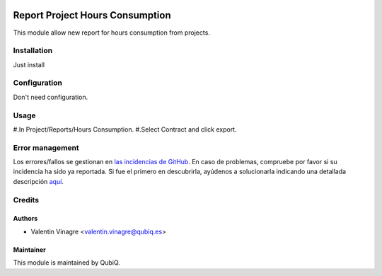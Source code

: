 .. image:: https://img.shields.io/badge/licence-AGPL--3-blue.svg
   :target: http://www.gnu.org/licenses/agpl-3.0-standalone.html
   :alt: License: AGPL-3

================================
Report Project Hours Consumption
================================

This module allow new report for hours consumption from projects.

Installation
============

Just install


Configuration
=============

Don't need configuration.


Usage
=====

#.In Project/Reports/Hours Consumption.
#.Select Contract and click export.

Error management
================

Los errores/fallos se gestionan en `las incidencias de GitHub <https://github.com/QubiQ/qu-project/issues>`_.
En caso de problemas, compruebe por favor si su incidencia ha sido ya
reportada. Si fue el primero en descubrirla, ayúdenos a solucionarla indicando
una detallada descripción `aquí <https://github.com/QubiQ/qu-project/issues/new>`_.


Credits
=======

Authors
~~~~~~~

* Valentin Vinagre <valentin.vinagre@qubiq.es>


Maintainer
~~~~~~~~~~

This module is maintained by QubiQ.
